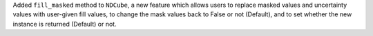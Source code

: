Added ``fill_masked`` method to ``NDCube``, a new feature which allows users to replace masked values and uncertainty values with user-given fill values,
to change the mask values back to False or not (Default),  and to set whether the new instance is returned (Default) or not.
